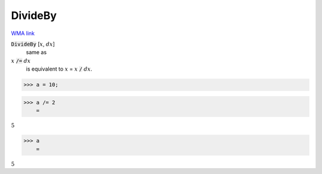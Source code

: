 DivideBy
========

`WMA link <https://reference.wolfram.com/language/ref/DivideBy.html>`_


:code:`DivideBy` [:math:`x`, :math:`dx`]
    same as

:math:`x` :code:`/=`  :math:`dx`
    is equivalent to :math:`x` = :math:`x` :code:`/`  :math:`dx`.





>>> a = 10;


>>> a /= 2
    =

:math:`5`


>>> a
    =

:math:`5`


